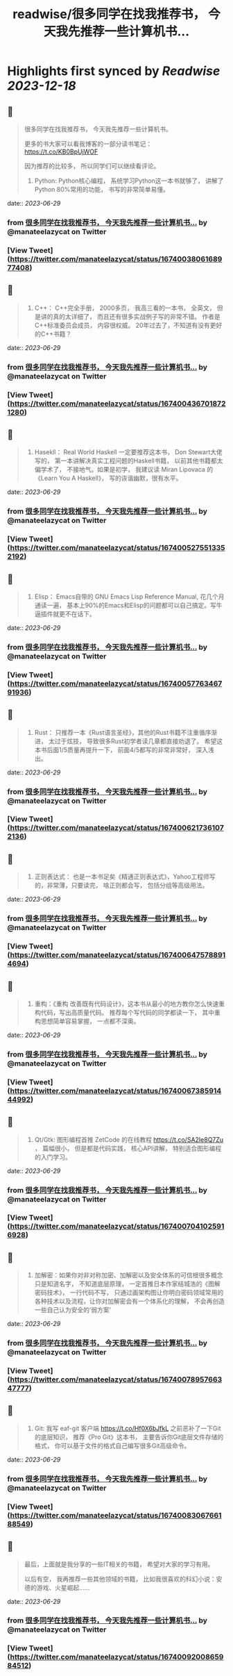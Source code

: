 :PROPERTIES:
:title: readwise/很多同学在找我推荐书， 今天我先推荐一些计算机书...
:END:

:PROPERTIES:
:author: [[manateelazycat on Twitter]]
:full-title: "很多同学在找我推荐书， 今天我先推荐一些计算机书..."
:category: [[tweets]]
:url: https://twitter.com/manateelazycat/status/1674003806168977408
:image-url: https://pbs.twimg.com/profile_images/768239262/HaskellIcon.jpg
:END:

* Highlights first synced by [[Readwise]] [[2023-12-18]]
** 📌
#+BEGIN_QUOTE
很多同学在找我推荐书， 今天我先推荐一些计算机书。

更多的书大家可以看我博客的一部分读书笔记： https://t.co/KB0BpUjWOF

因为推荐的比较多， 所以同学们可以继续看评论。

1. Python: Python核心编程， 系统学习Python这一本书就够了， 讲解了Python 80%常用的功能， 书写的非常简单易懂。 
#+END_QUOTE
    date:: [[2023-06-29]]
*** from _很多同学在找我推荐书， 今天我先推荐一些计算机书..._ by @manateelazycat on Twitter
*** [View Tweet](https://twitter.com/manateelazycat/status/1674003806168977408)
** 📌
#+BEGIN_QUOTE
2. C++： C++完全手册， 2000多页， 我高三看的一本书， 全英文， 但是讲的真的太详细了， 而且还有很多实战例子写的非常不错。 作者是C++标准委员会成员， 内容很权威。 20年过去了，不知道有没有更好的C++书籍？ 
#+END_QUOTE
    date:: [[2023-06-29]]
*** from _很多同学在找我推荐书， 今天我先推荐一些计算机书..._ by @manateelazycat on Twitter
*** [View Tweet](https://twitter.com/manateelazycat/status/1674004367018721280)
** 📌
#+BEGIN_QUOTE
3. Hasekll： Real World Haskell 一定要推荐这本书， Don Stewart大佬写的， 第一本讲解决真实工程问题的Haskell书籍， 以前其他书籍都太偏学术了， 不接地气。如果是初学， 我建议读 Miran Lipovaca 的《Learn You A Haskell》， 写的诙谐幽默，很有水平。 
#+END_QUOTE
    date:: [[2023-06-29]]
*** from _很多同学在找我推荐书， 今天我先推荐一些计算机书..._ by @manateelazycat on Twitter
*** [View Tweet](https://twitter.com/manateelazycat/status/1674005275513352192)
** 📌
#+BEGIN_QUOTE
4. Elisp： Emacs自带的 GNU Emacs Lisp Reference Manual, 花几个月通读一遍， 基本上90%的Emacs和Elisp的问题都可以自己搞定。写牛逼插件就更不在话下。 
#+END_QUOTE
    date:: [[2023-06-29]]
*** from _很多同学在找我推荐书， 今天我先推荐一些计算机书..._ by @manateelazycat on Twitter
*** [View Tweet](https://twitter.com/manateelazycat/status/1674005776346791936)
** 📌
#+BEGIN_QUOTE
5. Rust： 只推荐一本《Rust语言圣经》，其他的Rust书籍不注重循序渐进， 太过于炫技， 导致很多Rust初学者读几章都直接劝退了。 希望这本书后面1/5质量再提升一下， 前面4/5都写的非常非常好， 深入浅出。 
#+END_QUOTE
    date:: [[2023-06-29]]
*** from _很多同学在找我推荐书， 今天我先推荐一些计算机书..._ by @manateelazycat on Twitter
*** [View Tweet](https://twitter.com/manateelazycat/status/1674006217361072136)
** 📌
#+BEGIN_QUOTE
6. 正则表达式： 也是一本书足矣《精通正则表达式》，Yahoo工程师写的，非常薄，只要读完， 啥正则都会写， 包括分组等高级用法。 
#+END_QUOTE
    date:: [[2023-06-29]]
*** from _很多同学在找我推荐书， 今天我先推荐一些计算机书..._ by @manateelazycat on Twitter
*** [View Tweet](https://twitter.com/manateelazycat/status/1674006475788914694)
** 📌
#+BEGIN_QUOTE
7. 重构：《重构 改善既有代码设计》，这本书从最小的地方教你怎么快速重构代码，写出高质量代码。 推荐每个写代码的同学都读一下， 其中重构思想简单容易掌握， 一点都不深奥。 
#+END_QUOTE
    date:: [[2023-06-29]]
*** from _很多同学在找我推荐书， 今天我先推荐一些计算机书..._ by @manateelazycat on Twitter
*** [View Tweet](https://twitter.com/manateelazycat/status/1674006738591444992)
** 📌
#+BEGIN_QUOTE
8. Qt/Gtk: 图形编程首推 ZetCode 的在线教程 https://t.co/SA2Ie8Q7Zu ， 篇幅很小， 但是都是代码实践， 核心API讲解， 特别适合图形编程的入门学习。 
#+END_QUOTE
    date:: [[2023-06-29]]
*** from _很多同学在找我推荐书， 今天我先推荐一些计算机书..._ by @manateelazycat on Twitter
*** [View Tweet](https://twitter.com/manateelazycat/status/1674007041025916928)
** 📌
#+BEGIN_QUOTE
9. 加解密：如果你对非对称加密、加解密以及安全体系的可信根很多概念只是知道名字， 不知道底层原理， 一定首推日本作家结城浩的《图解密码技术》， 一行代码不写， 只通过画架构图让你明白密码领域常用的各种技术以及流程，让你对加解密会有一个体系化的理解， 不会再创造一些自己认为安全的‘弱方案’ 
#+END_QUOTE
    date:: [[2023-06-29]]
*** from _很多同学在找我推荐书， 今天我先推荐一些计算机书..._ by @manateelazycat on Twitter
*** [View Tweet](https://twitter.com/manateelazycat/status/1674007895766347777)
** 📌
#+BEGIN_QUOTE
10. Git: 我写 eaf-git 客户端 https://t.co/Hf0X6bJfkL 之前恶补了一下Git的底层知识， 推荐《Pro Git》这本书， 主要告诉你Git底层文件存储的格式， 你可以基于文件的格式自己编写很多Git高级命令。 
#+END_QUOTE
    date:: [[2023-06-29]]
*** from _很多同学在找我推荐书， 今天我先推荐一些计算机书..._ by @manateelazycat on Twitter
*** [View Tweet](https://twitter.com/manateelazycat/status/1674008306766188549)
** 📌
#+BEGIN_QUOTE
最后，上面就是我分享的一些IT相关的书籍， 希望对大家的学习有用。

以后有空， 我再推荐一些其他领域的书籍， 比如我很喜欢的科幻小说：安德的游戏、火星崛起...... 
#+END_QUOTE
    date:: [[2023-06-29]]
*** from _很多同学在找我推荐书， 今天我先推荐一些计算机书..._ by @manateelazycat on Twitter
*** [View Tweet](https://twitter.com/manateelazycat/status/1674009200865984512)